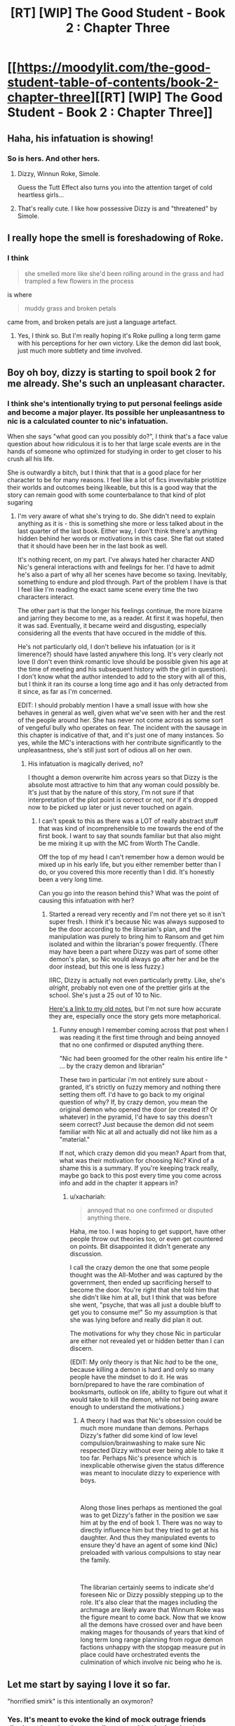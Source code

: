 #+TITLE: [RT] [WIP] The Good Student - Book 2 : Chapter Three

* [[https://moodylit.com/the-good-student-table-of-contents/book-2-chapter-three][[RT] [WIP] The Good Student - Book 2 : Chapter Three]]
:PROPERTIES:
:Author: Oblivion3418
:Score: 39
:DateUnix: 1541366287.0
:DateShort: 2018-Nov-05
:END:

** Haha, his infatuation is showing!
:PROPERTIES:
:Author: elevul
:Score: 12
:DateUnix: 1541367219.0
:DateShort: 2018-Nov-05
:END:

*** So is hers. And other hers.
:PROPERTIES:
:Author: lolbifrons
:Score: 13
:DateUnix: 1541369230.0
:DateShort: 2018-Nov-05
:END:

**** Dizzy, Winnun Roke, Simole.

Guess the Tutt Effect also turns you into the attention target of cold heartless girls...
:PROPERTIES:
:Author: JulianWyvern
:Score: 12
:DateUnix: 1541376502.0
:DateShort: 2018-Nov-05
:END:


**** That's really cute. I like how possessive Dizzy is and "threatened" by Simole.
:PROPERTIES:
:Author: Rice_22
:Score: 6
:DateUnix: 1541381737.0
:DateShort: 2018-Nov-05
:END:


** I really hope the smell is foreshadowing of Roke.
:PROPERTIES:
:Author: notagiantdolphin
:Score: 5
:DateUnix: 1541399559.0
:DateShort: 2018-Nov-05
:END:

*** I think

#+begin_quote
  she smelled more like she'd been rolling around in the grass and had trampled a few flowers in the process
#+end_quote

is where

#+begin_quote
  muddy grass and broken petals
#+end_quote

came from, and broken petals are just a language artefact.
:PROPERTIES:
:Author: BunyipOfBulvudis
:Score: 7
:DateUnix: 1541408368.0
:DateShort: 2018-Nov-05
:END:

**** Yes, I think so. But I'm really hoping it's Roke pulling a long term game with his perceptions for her own victory. Like the demon did last book, just much more subtlety and time involved.
:PROPERTIES:
:Author: notagiantdolphin
:Score: 6
:DateUnix: 1541408994.0
:DateShort: 2018-Nov-05
:END:


** Boy oh boy, dizzy is starting to spoil book 2 for me already. She's such an unpleasant character.
:PROPERTIES:
:Author: thunder_cranium
:Score: 6
:DateUnix: 1541392805.0
:DateShort: 2018-Nov-05
:END:

*** I think she's intentionally trying to put personal feelings aside and become a major player. Its possible her unpleasantness to nic is a calculated counter to nic's infatuation.

When she says "what good can you possibly do?", I think that's a face value question about how ridiculous it is to her that large scale events are in the hands of someone who optimized for studying in order to get closer to his crush all his life.

She is outwardly a bitch, but I think that that is a good place for her character to be for many reasons. I feel like a lot of fics invevitable priotitize their worlds and outcomes being likeable, but this is a good way that the story can remain good with some counterbalance to that kind of plot sugaring
:PROPERTIES:
:Author: BunyipOfBulvudis
:Score: 12
:DateUnix: 1541408894.0
:DateShort: 2018-Nov-05
:END:

**** I'm very aware of what she's trying to do. She didn't need to explain anything as it is - this is something she more or less talked about in the last quarter of the last book. Either way, I don't think there's anything hidden behind her words or motivations in this case. She flat out stated that it should have been her in the last book as well.

It's nothing recent, on my part. I've always hated her character AND Nic's general interactions with and feelings for her. I'd have to admit he's also a part of why all her scenes have become so taxing. Inevitably, something to endure and plod through. Part of the problem I have is that I feel like I'm reading the exact same scene every time the two characters interact.

The other part is that the longer his feelings continue, the more bizarre and jarring they become to me, as a reader. At first it was hopeful, then it was sad. Eventually, it became weird and disgusting, especially considering all the events that have occured in the middle of this.

He's not particularly old, I don't believe his infatuation (or is it limerence?) should have lasted anywhere this long. It's very clearly not love (I don't even think romantic love should be possible given his age at the time of meeting and his subsequent history with the girl in question). I don't know what the author intended to add to the story with all of this, but I think it ran its course a long time ago and it has only detracted from it since, as far as I'm concerned.

EDIT: I should probably mention I have a small issue with how she behaves in general as well, given what we've seen with her and the rest of the people around her. She has never not come across as some sort of vengeful bully who operates on fear. The incident with the sausage in this chapter is indicative of that, and it's just one of many instances. So yes, while the MC's interactions with her contribute significantly to the unpleasantness, she's still just sort of odious all on her own.
:PROPERTIES:
:Author: thunder_cranium
:Score: 4
:DateUnix: 1541422671.0
:DateShort: 2018-Nov-05
:END:

***** His infatuation is magically derived, no?

I thought a demon overwrite him across years so that Dizzy is the absolute most attractive to him that any woman could possibly be. It's just that by the nature of this story, I'm not sure if that interpretation of the plot point is correct or not, nor if it's dropped now to be picked up later or just never touched on again.
:PROPERTIES:
:Author: xachariah
:Score: 2
:DateUnix: 1541470066.0
:DateShort: 2018-Nov-06
:END:

****** I can't speak to this as there was a LOT of really abstract stuff that was kind of incomprehensible to me towards the end of the first book. I want to say that sounds familiar but that also might be me mixing it up with the MC from Worth The Candle.

Off the top of my head I can't remember how a demon would be mixed up in his early life, but you either remember better than I do, or you covered this more recently than I did. It's honestly been a very long time.

Can you go into the reason behind this? What was the point of causing this infatuation with her?
:PROPERTIES:
:Author: thunder_cranium
:Score: 3
:DateUnix: 1541470311.0
:DateShort: 2018-Nov-06
:END:

******* Started a reread very recently and I'm not there yet so it isn't super fresh. I think it's because Nic was always supposed to be the door according to the librarian's plan, and the manipulation was purely to bring him to Ransom and get him isolated and within the librarian's power frequently. (There may have been a part where Dizzy was part of some other demon's plan, so Nic would always go after her and be the door instead, but this one is less fuzzy.)

IIRC, Dizzy is actually not even particularly pretty. Like, she's /alright/, probably not even one of the prettier girls at the school. She's just a 25 out of 10 to Nic.

[[https://old.reddit.com/r/rational/comments/8e67m0/rthf_the_good_student_chapter_fifty_two/dxun0su/][Here's a link to my old notes]], but I'm not sure how accurate they are, especially once the story gets more metaphorical.
:PROPERTIES:
:Author: xachariah
:Score: 1
:DateUnix: 1541476314.0
:DateShort: 2018-Nov-06
:END:

******** Funny enough I remember coming across that post when I was reading it the first time through and being annoyed that no one confirmed or disputed anything there.

"Nic had been groomed for the other realm his entire life ^ ... by the crazy demon and librarian"

These two in particular i'm not entirely sure about - granted, it's strictly on fuzzy memory and nothing there setting them off. I'd have to go back to my original question of why? If, by crazy demon, you mean the original demon who opened the door (or created it? Or whatever) in the pyramid, I'd have to say this doesn't seem correct? Just because the demon did not seem familiar with Nic at all and actually did not like him as a "material."

If not, which crazy demon did you mean? Apart from that, what was their motivation for choosing Nic? Kind of a shame this is a summary. If you're keeping track really, maybe go back to this post every time you come across info and add in the chapter it appears in?
:PROPERTIES:
:Author: thunder_cranium
:Score: 2
:DateUnix: 1541479877.0
:DateShort: 2018-Nov-06
:END:

********* u/xachariah:
#+begin_quote
  annoyed that no one confirmed or disputed anything there.
#+end_quote

Haha, me too. I was hoping to get support, have other people throw out theories too, or even get countered on points. Bit disappointed it didn't generate any discussion.

I call the crazy demon the one that some people thought was the All-Mother and was captured by the government, then ended up sacrificing herself to become the door. You're right that she told him that she didn't like him at all, but I think that was before she went, "psyche, that was all just a double bluff to get you to consume me!" So my assumption is that she was lying before and really did plan it out.

The motivations for why they chose Nic in particular are either not revealed yet or hidden better than I can discern.

(EDIT: My only theory is that Nic /had/ to be the one, because killing a demon is hard and only so many people have the mindset to do it. He was born/prepared to have the rare combination of booksmarts, outlook on life, ability to figure out what it would take to kill the demon, while not being aware enough to understand the motivations.)
:PROPERTIES:
:Author: xachariah
:Score: 2
:DateUnix: 1541481114.0
:DateShort: 2018-Nov-06
:END:

********** A theory I had was that Nic's obsession could be much more mundane than demons. Perhaps Dizzy's father did some kind of low level compulsion/brainwashing to make sure Nic respected Dizzy without ever being able to take it too far. Perhaps Nic's presence which is inexplicable otherwise given the status difference was meant to inoculate dizzy to experience with boys.

​

Along those lines perhaps as mentioned the goal was to get Dizzy's father in the position we saw him at by the end of book 1. There was no way to directly influence him but they tried to get at his daughter. And thus they manipulated events to ensure they'd have an agent of some kind (Nic) preloaded with various compulsions to stay near the family.

​

The librarian certainly seems to indicate she'd foreseen Nic or Dizzy possibly stepping up to the role. It's also clear that the mages including the archmage are likely aware that Winnum Roke was the figure meant to come back. Now that we know all the demons have crossed over and have been making mages for thousands of years that kind of long term long range planning from rogue demon factions unhappy with the stopgap measure put in place could have orchestrated events the culmination of which involve nic being who he is.
:PROPERTIES:
:Author: ryujinmaru
:Score: 1
:DateUnix: 1541596515.0
:DateShort: 2018-Nov-07
:END:


** Let me start by saying I love it so far.

"horrified smirk" is this intentionally an oxymoron?
:PROPERTIES:
:Author: BunyipOfBulvudis
:Score: 5
:DateUnix: 1541408303.0
:DateShort: 2018-Nov-05
:END:

*** Yes. It's meant to evoke the kind of mock outrage friends display when they're actually amused by the insults thrown their way.
:PROPERTIES:
:Author: mooderino
:Score: 4
:DateUnix: 1541421737.0
:DateShort: 2018-Nov-05
:END:

